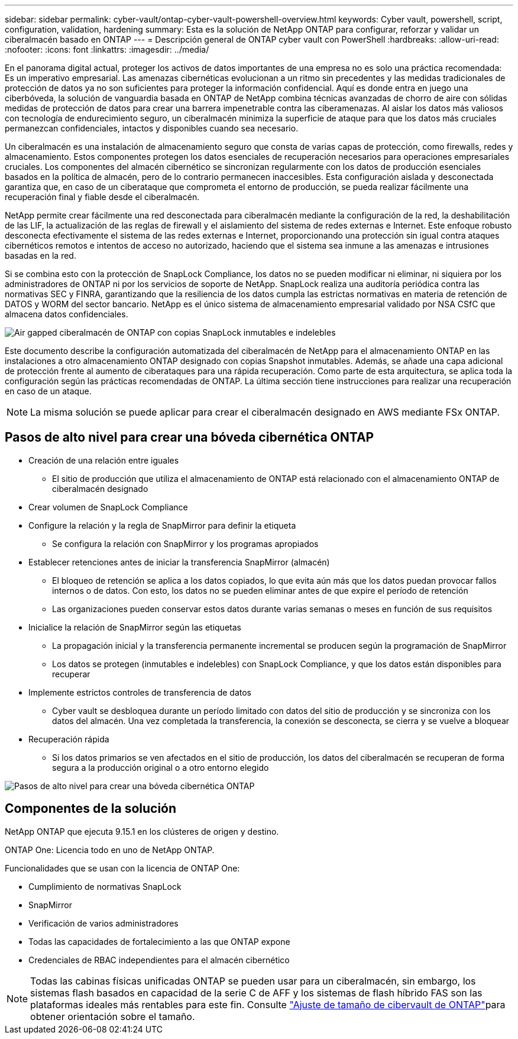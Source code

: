 ---
sidebar: sidebar 
permalink: cyber-vault/ontap-cyber-vault-powershell-overview.html 
keywords: Cyber vault, powershell, script, configuration, validation, hardening 
summary: Esta es la solución de NetApp ONTAP para configurar, reforzar y validar un ciberalmacén basado en ONTAP 
---
= Descripción general de ONTAP cyber vault con PowerShell
:hardbreaks:
:allow-uri-read: 
:nofooter: 
:icons: font
:linkattrs: 
:imagesdir: ../media/


[role="lead"]
En el panorama digital actual, proteger los activos de datos importantes de una empresa no es solo una práctica recomendada: Es un imperativo empresarial. Las amenazas cibernéticas evolucionan a un ritmo sin precedentes y las medidas tradicionales de protección de datos ya no son suficientes para proteger la información confidencial. Aquí es donde entra en juego una ciberbóveda, la solución de vanguardia basada en ONTAP de NetApp combina técnicas avanzadas de chorro de aire con sólidas medidas de protección de datos para crear una barrera impenetrable contra las ciberamenazas. Al aislar los datos más valiosos con tecnología de endurecimiento seguro, un ciberalmacén minimiza la superficie de ataque para que los datos más cruciales permanezcan confidenciales, intactos y disponibles cuando sea necesario.

Un ciberalmacén es una instalación de almacenamiento seguro que consta de varias capas de protección, como firewalls, redes y almacenamiento. Estos componentes protegen los datos esenciales de recuperación necesarios para operaciones empresariales cruciales. Los componentes del almacén cibernético se sincronizan regularmente con los datos de producción esenciales basados en la política de almacén, pero de lo contrario permanecen inaccesibles. Esta configuración aislada y desconectada garantiza que, en caso de un ciberataque que comprometa el entorno de producción, se pueda realizar fácilmente una recuperación final y fiable desde el ciberalmacén.

NetApp permite crear fácilmente una red desconectada para ciberalmacén mediante la configuración de la red, la deshabilitación de las LIF, la actualización de las reglas de firewall y el aislamiento del sistema de redes externas e Internet. Este enfoque robusto desconecta efectivamente el sistema de las redes externas e Internet, proporcionando una protección sin igual contra ataques cibernéticos remotos e intentos de acceso no autorizado, haciendo que el sistema sea inmune a las amenazas e intrusiones basadas en la red.

Si se combina esto con la protección de SnapLock Compliance, los datos no se pueden modificar ni eliminar, ni siquiera por los administradores de ONTAP ni por los servicios de soporte de NetApp. SnapLock realiza una auditoría periódica contra las normativas SEC y FINRA, garantizando que la resiliencia de los datos cumpla las estrictas normativas en materia de retención de DATOS y WORM del sector bancario. NetApp es el único sistema de almacenamiento empresarial validado por NSA CSfC que almacena datos confidenciales.

image:ontap-cyber-vault-logical-air-gap.png["Air gapped ciberalmacén de ONTAP con copias SnapLock inmutables e indelebles"]

Este documento describe la configuración automatizada del ciberalmacén de NetApp para el almacenamiento ONTAP en las instalaciones a otro almacenamiento ONTAP designado con copias Snapshot inmutables. Además, se añade una capa adicional de protección frente al aumento de ciberataques para una rápida recuperación. Como parte de esta arquitectura, se aplica toda la configuración según las prácticas recomendadas de ONTAP. La última sección tiene instrucciones para realizar una recuperación en caso de un ataque.


NOTE: La misma solución se puede aplicar para crear el ciberalmacén designado en AWS mediante FSx ONTAP.



== Pasos de alto nivel para crear una bóveda cibernética ONTAP

* Creación de una relación entre iguales
+
** El sitio de producción que utiliza el almacenamiento de ONTAP está relacionado con el almacenamiento ONTAP de ciberalmacén designado


* Crear volumen de SnapLock Compliance
* Configure la relación y la regla de SnapMirror para definir la etiqueta
+
** Se configura la relación con SnapMirror y los programas apropiados


* Establecer retenciones antes de iniciar la transferencia SnapMirror (almacén)
+
** El bloqueo de retención se aplica a los datos copiados, lo que evita aún más que los datos puedan provocar fallos internos o de datos. Con esto, los datos no se pueden eliminar antes de que expire el período de retención
** Las organizaciones pueden conservar estos datos durante varias semanas o meses en función de sus requisitos


* Inicialice la relación de SnapMirror según las etiquetas
+
** La propagación inicial y la transferencia permanente incremental se producen según la programación de SnapMirror
** Los datos se protegen (inmutables e indelebles) con SnapLock Compliance, y que los datos están disponibles para recuperar


* Implemente estrictos controles de transferencia de datos
+
** Cyber vault se desbloquea durante un período limitado con datos del sitio de producción y se sincroniza con los datos del almacén. Una vez completada la transferencia, la conexión se desconecta, se cierra y se vuelve a bloquear


* Recuperación rápida
+
** Si los datos primarios se ven afectados en el sitio de producción, los datos del ciberalmacén se recuperan de forma segura a la producción original o a otro entorno elegido




image:ontap-cyber-vault-air-gap.png["Pasos de alto nivel para crear una bóveda cibernética ONTAP"]



== Componentes de la solución

NetApp ONTAP que ejecuta 9.15.1 en los clústeres de origen y destino.

ONTAP One: Licencia todo en uno de NetApp ONTAP.

Funcionalidades que se usan con la licencia de ONTAP One:

* Cumplimiento de normativas SnapLock
* SnapMirror
* Verificación de varios administradores
* Todas las capacidades de fortalecimiento a las que ONTAP expone
* Credenciales de RBAC independientes para el almacén cibernético



NOTE: Todas las cabinas físicas unificadas ONTAP se pueden usar para un ciberalmacén, sin embargo, los sistemas flash basados en capacidad de la serie C de AFF y los sistemas de flash híbrido FAS son las plataformas ideales más rentables para este fin. Consulte link:./ontap-cyber-vault-sizing.html["Ajuste de tamaño de cibervault de ONTAP"]para obtener orientación sobre el tamaño.
